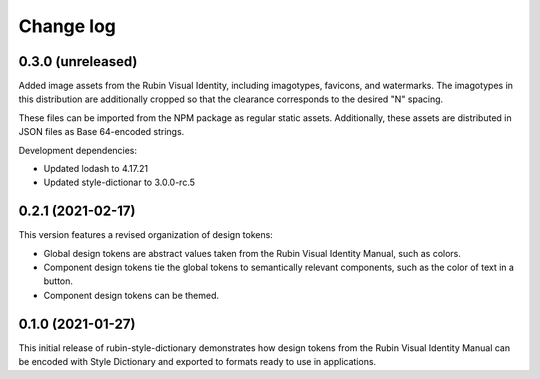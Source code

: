 ##########
Change log
##########

0.3.0 (unreleased)
==================

Added image assets from the Rubin Visual Identity, including imagotypes, favicons, and watermarks.
The imagotypes in this distribution are additionally cropped so that the clearance corresponds to the desired "N" spacing.

These files can be imported from the NPM package as regular static assets.
Additionally, these assets are distributed in JSON files as Base 64-encoded strings.

Development dependencies:

- Updated lodash to 4.17.21
- Updated style-dictionar to 3.0.0-rc.5

0.2.1 (2021-02-17)
==================

This version features a revised organization of design tokens:

- Global design tokens are abstract values taken from the Rubin Visual Identity Manual, such as colors.
- Component design tokens tie the global tokens to semantically relevant components, such as the color of text in a button.
- Component design tokens can be themed.

0.1.0 (2021-01-27)
==================

This initial release of rubin-style-dictionary demonstrates how design tokens from the Rubin Visual Identity Manual can be encoded with Style Dictionary and exported to formats ready to use in applications.
